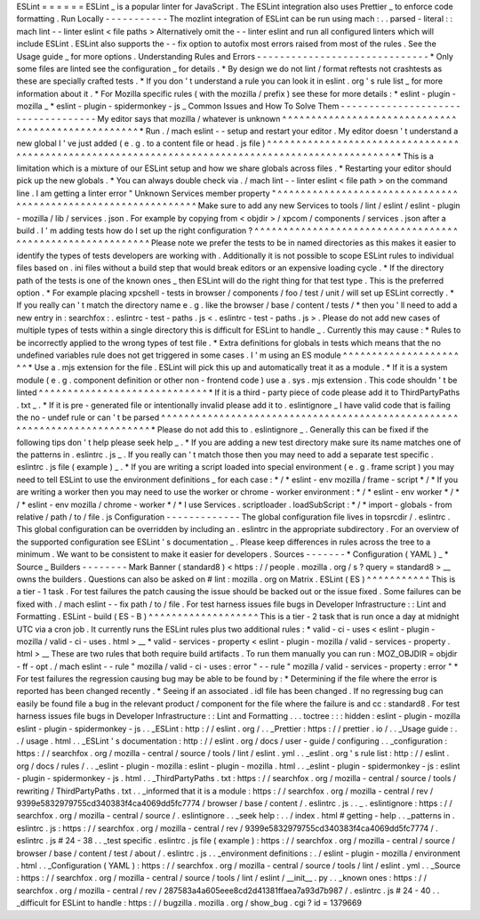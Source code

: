 ESLint
=
=
=
=
=
=
ESLint
_
is
a
popular
linter
for
JavaScript
.
The
ESLint
integration
also
uses
Prettier
_
to
enforce
code
formatting
.
Run
Locally
-
-
-
-
-
-
-
-
-
-
-
The
mozlint
integration
of
ESLint
can
be
run
using
mach
:
.
.
parsed
-
literal
:
:
mach
lint
-
-
linter
eslint
<
file
paths
>
Alternatively
omit
the
-
-
linter
eslint
and
run
all
configured
linters
which
will
include
ESLint
.
ESLint
also
supports
the
-
-
fix
option
to
autofix
most
errors
raised
from
most
of
the
rules
.
See
the
Usage
guide
_
for
more
options
.
Understanding
Rules
and
Errors
-
-
-
-
-
-
-
-
-
-
-
-
-
-
-
-
-
-
-
-
-
-
-
-
-
-
-
-
-
-
*
Only
some
files
are
linted
see
the
configuration
_
for
details
.
*
By
design
we
do
not
lint
/
format
reftests
not
crashtests
as
these
are
specially
crafted
tests
.
*
If
you
don
'
t
understand
a
rule
you
can
look
it
in
eslint
.
org
'
s
rule
list
_
for
more
information
about
it
.
*
For
Mozilla
specific
rules
(
with
the
mozilla
/
prefix
)
see
these
for
more
details
:
*
eslint
-
plugin
-
mozilla
_
*
eslint
-
plugin
-
spidermonkey
-
js
_
Common
Issues
and
How
To
Solve
Them
-
-
-
-
-
-
-
-
-
-
-
-
-
-
-
-
-
-
-
-
-
-
-
-
-
-
-
-
-
-
-
-
-
-
-
My
editor
says
that
mozilla
/
whatever
is
unknown
^
^
^
^
^
^
^
^
^
^
^
^
^
^
^
^
^
^
^
^
^
^
^
^
^
^
^
^
^
^
^
^
^
^
^
^
^
^
^
^
^
^
^
^
^
^
^
^
^
^
^
*
Run
.
/
mach
eslint
-
-
setup
and
restart
your
editor
.
My
editor
doesn
'
t
understand
a
new
global
I
'
ve
just
added
(
e
.
g
.
to
a
content
file
or
head
.
js
file
)
^
^
^
^
^
^
^
^
^
^
^
^
^
^
^
^
^
^
^
^
^
^
^
^
^
^
^
^
^
^
^
^
^
^
^
^
^
^
^
^
^
^
^
^
^
^
^
^
^
^
^
^
^
^
^
^
^
^
^
^
^
^
^
^
^
^
^
^
^
^
^
^
^
^
^
^
^
^
^
^
^
^
^
^
^
^
^
^
^
^
^
^
^
^
^
^
^
^
*
This
is
a
limitation
which
is
a
mixture
of
our
ESLint
setup
and
how
we
share
globals
across
files
.
*
Restarting
your
editor
should
pick
up
the
new
globals
.
*
You
can
always
double
check
via
.
/
mach
lint
-
-
linter
eslint
<
file
path
>
on
the
command
line
.
I
am
getting
a
linter
error
"
Unknown
Services
member
property
"
^
^
^
^
^
^
^
^
^
^
^
^
^
^
^
^
^
^
^
^
^
^
^
^
^
^
^
^
^
^
^
^
^
^
^
^
^
^
^
^
^
^
^
^
^
^
^
^
^
^
^
^
^
^
^
^
^
^
^
^
^
^
Make
sure
to
add
any
new
Services
to
tools
/
lint
/
eslint
/
eslint
-
plugin
-
mozilla
/
lib
/
services
.
json
.
For
example
by
copying
from
<
objdir
>
/
xpcom
/
components
/
services
.
json
after
a
build
.
I
'
m
adding
tests
how
do
I
set
up
the
right
configuration
?
^
^
^
^
^
^
^
^
^
^
^
^
^
^
^
^
^
^
^
^
^
^
^
^
^
^
^
^
^
^
^
^
^
^
^
^
^
^
^
^
^
^
^
^
^
^
^
^
^
^
^
^
^
^
^
^
^
^
Please
note
we
prefer
the
tests
to
be
in
named
directories
as
this
makes
it
easier
to
identify
the
types
of
tests
developers
are
working
with
.
Additionally
it
is
not
possible
to
scope
ESLint
rules
to
individual
files
based
on
.
ini
files
without
a
build
step
that
would
break
editors
or
an
expensive
loading
cycle
.
*
If
the
directory
path
of
the
tests
is
one
of
the
known
ones
_
then
ESLint
will
do
the
right
thing
for
that
test
type
.
This
is
the
preferred
option
.
*
For
example
placing
xpcshell
-
tests
in
browser
/
components
/
foo
/
test
/
unit
/
will
set
up
ESLint
correctly
.
*
If
you
really
can
'
t
match
the
directory
name
e
.
g
.
like
the
browser
/
base
/
content
/
tests
/
*
then
you
'
ll
need
to
add
a
new
entry
in
:
searchfox
:
.
eslintrc
-
test
-
paths
.
js
<
.
eslintrc
-
test
-
paths
.
js
>
.
Please
do
not
add
new
cases
of
multiple
types
of
tests
within
a
single
directory
this
is
difficult
for
ESLint
to
handle
_
.
Currently
this
may
cause
:
*
Rules
to
be
incorrectly
applied
to
the
wrong
types
of
test
file
.
*
Extra
definitions
for
globals
in
tests
which
means
that
the
no
undefined
variables
rule
does
not
get
triggered
in
some
cases
.
I
'
m
using
an
ES
module
^
^
^
^
^
^
^
^
^
^
^
^
^
^
^
^
^
^
^
^
^
^
*
Use
a
.
mjs
extension
for
the
file
.
ESLint
will
pick
this
up
and
automatically
treat
it
as
a
module
.
*
If
it
is
a
system
module
(
e
.
g
.
component
definition
or
other
non
-
frontend
code
)
use
a
.
sys
.
mjs
extension
.
This
code
shouldn
'
t
be
linted
^
^
^
^
^
^
^
^
^
^
^
^
^
^
^
^
^
^
^
^
^
^
^
^
^
^
^
^
^
*
If
it
is
a
third
-
party
piece
of
code
please
add
it
to
ThirdPartyPaths
.
txt
_
.
*
If
it
is
pre
-
generated
file
or
intentionally
invalid
please
add
it
to
.
eslintignore
_
I
have
valid
code
that
is
failing
the
no
-
undef
rule
or
can
'
t
be
parsed
^
^
^
^
^
^
^
^
^
^
^
^
^
^
^
^
^
^
^
^
^
^
^
^
^
^
^
^
^
^
^
^
^
^
^
^
^
^
^
^
^
^
^
^
^
^
^
^
^
^
^
^
^
^
^
^
^
^
^
^
^
^
^
^
^
^
^
^
^
^
^
^
^
^
*
Please
do
not
add
this
to
.
eslintignore
_
.
Generally
this
can
be
fixed
if
the
following
tips
don
'
t
help
please
seek
help
_
.
*
If
you
are
adding
a
new
test
directory
make
sure
its
name
matches
one
of
the
patterns
in
.
eslintrc
.
js
_
.
If
you
really
can
'
t
match
those
then
you
may
need
to
add
a
separate
test
specific
.
eslintrc
.
js
file
(
example
)
_
.
*
If
you
are
writing
a
script
loaded
into
special
environment
(
e
.
g
.
frame
script
)
you
may
need
to
tell
ESLint
to
use
the
environment
definitions
_
for
each
case
:
*
/
*
eslint
-
env
mozilla
/
frame
-
script
*
/
*
If
you
are
writing
a
worker
then
you
may
need
to
use
the
worker
or
chrome
-
worker
environment
:
*
/
*
eslint
-
env
worker
*
/
*
/
*
eslint
-
env
mozilla
/
chrome
-
worker
*
/
*
I
use
Services
.
scriptloader
.
loadSubScript
:
*
/
*
import
-
globals
-
from
relative
/
path
/
to
/
file
.
js
Configuration
-
-
-
-
-
-
-
-
-
-
-
-
-
The
global
configuration
file
lives
in
topsrcdir
/
.
eslintrc
.
This
global
configuration
can
be
overridden
by
including
an
.
eslintrc
in
the
appropriate
subdirectory
.
For
an
overview
of
the
supported
configuration
see
ESLint
'
s
documentation
_
.
Please
keep
differences
in
rules
across
the
tree
to
a
minimum
.
We
want
to
be
consistent
to
make
it
easier
for
developers
.
Sources
-
-
-
-
-
-
-
*
Configuration
(
YAML
)
_
*
Source
_
Builders
-
-
-
-
-
-
-
-
Mark
Banner
(
standard8
)
<
https
:
/
/
people
.
mozilla
.
org
/
s
?
query
=
standard8
>
__
owns
the
builders
.
Questions
can
also
be
asked
on
#
lint
:
mozilla
.
org
on
Matrix
.
ESLint
(
ES
)
^
^
^
^
^
^
^
^
^
^
^
This
is
a
tier
-
1
task
.
For
test
failures
the
patch
causing
the
issue
should
be
backed
out
or
the
issue
fixed
.
Some
failures
can
be
fixed
with
.
/
mach
eslint
-
-
fix
path
/
to
/
file
.
For
test
harness
issues
file
bugs
in
Developer
Infrastructure
:
:
Lint
and
Formatting
.
ESLint
-
build
(
ES
-
B
)
^
^
^
^
^
^
^
^
^
^
^
^
^
^
^
^
^
^
^
This
is
a
tier
-
2
task
that
is
run
once
a
day
at
midnight
UTC
via
a
cron
job
.
It
currently
runs
the
ESLint
rules
plus
two
additional
rules
:
*
valid
-
ci
-
uses
<
eslint
-
plugin
-
mozilla
/
valid
-
ci
-
uses
.
html
>
__
*
valid
-
services
-
property
<
eslint
-
plugin
-
mozilla
/
valid
-
services
-
property
.
html
>
__
These
are
two
rules
that
both
require
build
artifacts
.
To
run
them
manually
you
can
run
:
MOZ_OBJDIR
=
objdir
-
ff
-
opt
.
/
mach
eslint
-
-
rule
"
mozilla
/
valid
-
ci
-
uses
:
error
"
-
-
rule
"
mozilla
/
valid
-
services
-
property
:
error
"
*
For
test
failures
the
regression
causing
bug
may
be
able
to
be
found
by
:
*
Determining
if
the
file
where
the
error
is
reported
has
been
changed
recently
.
*
Seeing
if
an
associated
.
idl
file
has
been
changed
.
If
no
regressing
bug
can
easily
be
found
file
a
bug
in
the
relevant
product
/
component
for
the
file
where
the
failure
is
and
cc
:
standard8
.
For
test
harness
issues
file
bugs
in
Developer
Infrastructure
:
:
Lint
and
Formatting
.
.
.
toctree
:
:
:
hidden
:
eslint
-
plugin
-
mozilla
eslint
-
plugin
-
spidermonkey
-
js
.
.
_ESLint
:
http
:
/
/
eslint
.
org
/
.
.
_Prettier
:
https
:
/
/
prettier
.
io
/
.
.
_Usage
guide
:
.
.
/
usage
.
html
.
.
_ESLint
'
s
documentation
:
http
:
/
/
eslint
.
org
/
docs
/
user
-
guide
/
configuring
.
.
_configuration
:
https
:
/
/
searchfox
.
org
/
mozilla
-
central
/
source
/
tools
/
lint
/
eslint
.
yml
.
.
_eslint
.
org
'
s
rule
list
:
http
:
/
/
eslint
.
org
/
docs
/
rules
/
.
.
_eslint
-
plugin
-
mozilla
:
eslint
-
plugin
-
mozilla
.
html
.
.
_eslint
-
plugin
-
spidermonkey
-
js
:
eslint
-
plugin
-
spidermonkey
-
js
.
html
.
.
_ThirdPartyPaths
.
txt
:
https
:
/
/
searchfox
.
org
/
mozilla
-
central
/
source
/
tools
/
rewriting
/
ThirdPartyPaths
.
txt
.
.
_informed
that
it
is
a
module
:
https
:
/
/
searchfox
.
org
/
mozilla
-
central
/
rev
/
9399e5832979755cd340383f4ca4069dd5fc7774
/
browser
/
base
/
content
/
.
eslintrc
.
js
.
.
_
.
eslintignore
:
https
:
/
/
searchfox
.
org
/
mozilla
-
central
/
source
/
.
eslintignore
.
.
_seek
help
:
.
.
/
index
.
html
#
getting
-
help
.
.
_patterns
in
.
eslintrc
.
js
:
https
:
/
/
searchfox
.
org
/
mozilla
-
central
/
rev
/
9399e5832979755cd340383f4ca4069dd5fc7774
/
.
eslintrc
.
js
#
24
-
38
.
.
_test
specific
.
eslintrc
.
js
file
(
example
)
:
https
:
/
/
searchfox
.
org
/
mozilla
-
central
/
source
/
browser
/
base
/
content
/
test
/
about
/
.
eslintrc
.
js
.
.
_environment
definitions
:
.
/
eslint
-
plugin
-
mozilla
/
environment
.
html
.
.
_Configuration
(
YAML
)
:
https
:
/
/
searchfox
.
org
/
mozilla
-
central
/
source
/
tools
/
lint
/
eslint
.
yml
.
.
_Source
:
https
:
/
/
searchfox
.
org
/
mozilla
-
central
/
source
/
tools
/
lint
/
eslint
/
__init__
.
py
.
.
_known
ones
:
https
:
/
/
searchfox
.
org
/
mozilla
-
central
/
rev
/
287583a4a605eee8cd2d41381ffaea7a93d7b987
/
.
eslintrc
.
js
#
24
-
40
.
.
_difficult
for
ESLint
to
handle
:
https
:
/
/
bugzilla
.
mozilla
.
org
/
show_bug
.
cgi
?
id
=
1379669
